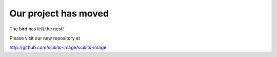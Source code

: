 Our project has moved
=====================

The bird has left the nest!

Please visit our new repository at

http://github.com/scikits-image/scikits-image
